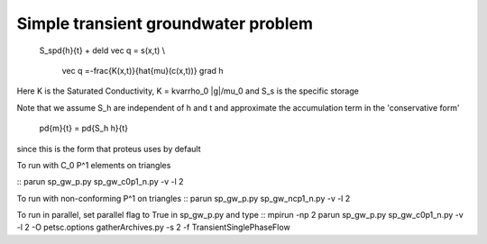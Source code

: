 
Simple transient groundwater problem
====================================
    
    
    S_s\pd{h}{t} + \deld \vec q = s(x,t) \\

          \vec q =-\frac{K(x,t)}{\hat{\mu}(c(x,t))} \grad h


Here K is the Saturated Conductivity, K = k\varrho_0 |g|/\mu_0 and  S_s is the specific storage

Note that we assume S_h are independent of h and t and approximate
the accumulation term in the 'conservative form' 


    \pd{m}{t} = \pd{S_h h}{t}


since this is the form that proteus uses by default
 
To run with C_0 P^1 elements on triangles

::
parun sp_gw_p.py sp_gw_c0p1_n.py -v -l 2
::

To run with non-conforming P^1 on triangles
::
parun sp_gw_p.py sp_gw_ncp1_n.py -v -l 2
::

To run in parallel, set parallel flag to True in sp_gw_p.py and type
::
mpirun -np 2 parun sp_gw_p.py sp_gw_c0p1_n.py -v -l 2 -O petsc.options
gatherArchives.py -s 2 -f TransientSinglePhaseFlow
::
